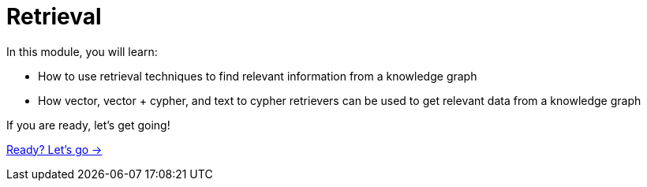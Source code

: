 = Retrieval
:order: 3

In this module, you will learn:

* How to use retrieval techniques to find relevant information from a knowledge graph
* How vector, vector + cypher, and text to cypher retrievers can be used to get relevant data from a knowledge graph


If you are ready, let's get going!

link:./1-lesson/[Ready? Let's go →, role=btn]

